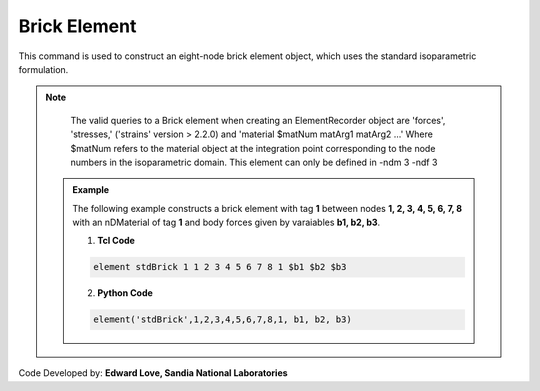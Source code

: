 .. _stdBrick::

Brick Element
^^^^^^^^^^^^^

This command is used to construct an eight-node brick element object, which uses the standard isoparametric formulation.

.. tabs::
   
   .. tab:: Python 

      .. function:: model.element("Brick", tag, nodes, matTag, *args, **kwargs)

         :param tag: integer tag identifying the element
         :param nodes: tuple of integer tags identifying the nodes that form the element
         :param matTag: integer tag identifying the nDMaterial object
         :param args: optional arguments
         :param kwargs: optional keyword arguments

   .. tab:: Tcl

      .. function:: element stdBrick $tag {*}$nodes $matTag <$b1 $b2 $b3>

      .. csv-table:: 
         :header: "Argument", "Type", "Description"
         :widths: 10, 10, 40

         $tag, |integer|,	unique element object tag
         $node1 .. $node8, 8 |integer|, nodes of brick (ordered as shown in fig below)
         $matTag, |integer|, tag of nDMaterial
         $b1 $b2 $b3, |listFloat|, optional: body forces in global x,y,z directions



.. note::

   The valid queries to a Brick element when creating an ElementRecorder object are 'forces', 'stresses,' ('strains' version > 2.2.0) and 'material $matNum matArg1 matArg2 ...' Where $matNum refers to the material object at the integration point corresponding to the node numbers in the isoparametric domain.
   This element can only be defined in -ndm 3 -ndf 3

 .. admonition:: Example 

   The following example constructs a brick element with tag **1** between nodes **1, 2, 3, 4, 5, 6, 7, 8** with an nDMaterial of tag **1** and body forces given by varaiables **b1, b2, b3**.

   1. **Tcl Code**

   .. code-block:: tcl

      element stdBrick 1 1 2 3 4 5 6 7 8 1 $b1 $b2 $b3

   2. **Python Code**

   .. code-block:: python

      element('stdBrick',1,2,3,4,5,6,7,8,1, b1, b2, b3)

Code Developed by: **Edward Love, Sandia National Laboratories**